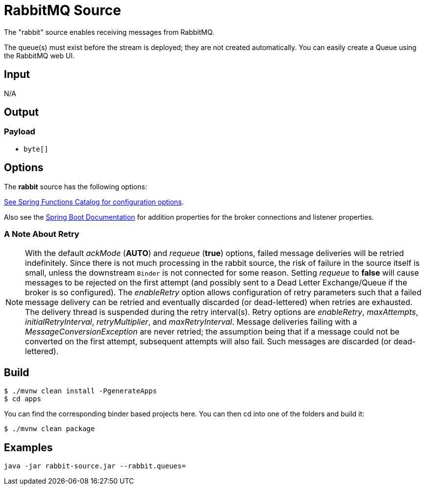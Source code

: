 //tag::ref-doc[]
= RabbitMQ Source

The "rabbit" source enables receiving messages from RabbitMQ.

The queue(s) must exist before the stream is deployed; they are not created automatically.
You can easily create a Queue using the RabbitMQ web UI.

== Input

N/A

== Output

=== Payload

* `byte[]`

== Options

The **$$rabbit$$** $$source$$ has the following options:

//tag::configuration-properties[link-to-catalog=true]
https://github.com/spring-cloud/spring-functions-catalog/tree/main/supplier/spring-rabbit-supplier#configuration-options[See Spring Functions Catalog for configuration options].
//end::configuration-properties[]

Also see the https://docs.spring.io/spring-boot/docs/current/reference/html/common-application-properties.html[Spring Boot Documentation]
for addition properties for the broker connections and listener properties.

[[rabbitSourceRetry]]
=== A Note About Retry
NOTE: With the default _ackMode_ (*AUTO*) and _requeue_ (*true*) options, failed message deliveries will be retried
indefinitely.
Since there is not much processing in the rabbit source, the risk of failure in the source itself is small, unless
the downstream `Binder` is not connected for some reason.
Setting _requeue_ to *false* will cause messages to be rejected on the first attempt (and possibly sent to a Dead Letter
Exchange/Queue if the broker is so configured).
The _enableRetry_ option allows configuration of retry parameters such that a failed message delivery can be retried and
eventually discarded (or dead-lettered) when retries are exhausted.
The delivery thread is suspended during the retry interval(s).
Retry options are _enableRetry_, _maxAttempts_, _initialRetryInterval_, _retryMultiplier_, and _maxRetryInterval_.
Message deliveries failing with a _MessageConversionException_ are never retried; the assumption being that if a message
could not be converted on the first attempt, subsequent attempts will also fail.
Such messages are discarded (or dead-lettered).

== Build

```
$ ./mvnw clean install -PgenerateApps
$ cd apps
```
You can find the corresponding binder based projects here.
You can then cd into one of the folders and build it:
```
$ ./mvnw clean package
```

== Examples

```
java -jar rabbit-source.jar --rabbit.queues=
```

//end::ref-doc[]
